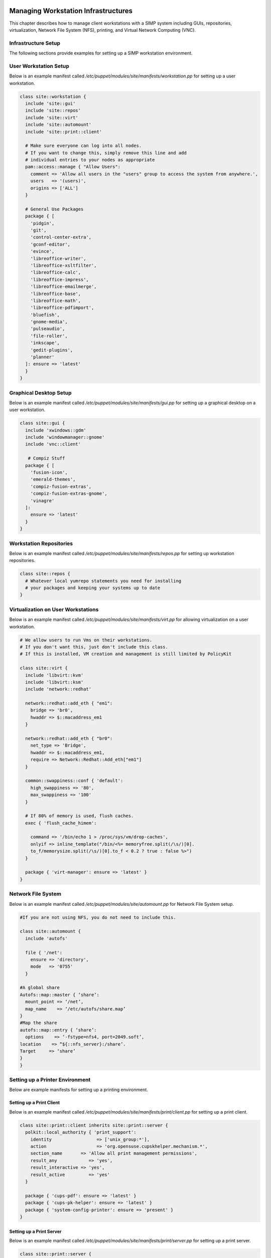Managing Workstation Infrastructures
====================================

This chapter describes how to manage client workstations with a SIMP
system including GUIs, repositories, virtualization, Network File System
(NFS), printing, and Virtual Network Computing (VNC).

.. _Infrastructure-Setup:

Infrastructure Setup
--------------------

The following sections provide examples for setting up a SIMP
workstation environment.

User Workstation Setup
----------------------

Below is an example manifest called
*/etc/puppet/modules/site/manifests/workstation.pp* for setting up a
user workstation.

.. code-block:: Ruby

            class site::workstation {
              include 'site::gui'
              include 'site::repos'
              include 'site::virt'
              include 'site::automount'
              include 'site::print::client'

              # Make sure everyone can log into all nodes.
              # If you want to change this, simply remove this line and add
              # individual entries to your nodes as appropriate
              pam::access::manage { "Allow Users":
                comment => 'Allow all users in the "users" group to access the system from anywhere.',
                users   => '(users)',
                origins => ['ALL']
              }

              # General Use Packages
              package { [
                'pidgin',
                'git',
                'control-center-extra',
                'gconf-editor',
                'evince',
                'libreoffice-writer',
                'libreoffice-xsltfilter',
                'libreoffice-calc',
                'libreoffice-impress',
                'libreoffice-emailmerge',
                'libreoffice-base',
                'libreoffice-math',
                'libreoffice-pdfimport',
                'bluefish',
                'gnome-media',
                'pulseaudio',
                'file-roller',
                'inkscape',
                'gedit-plugins',
                'planner'
              ]: ensure => 'latest'
              }
            }


Graphical Desktop Setup
-----------------------

Below is an example manifest called
*/etc/puppet/modules/site/manifests/gui.pp* for setting up a graphical
desktop on a user workstation.

.. code-block:: Ruby

            class site::gui {
              include 'xwindows::gdm'
              include 'windowmanager::gnome'
              include 'vnc::client'

               # Compiz Stuff
              package { [
                'fusion-icon',
                'emerald-themes',
                'compiz-fusion-extras',
                'compiz-fusion-extras-gnome',
                'vinagre'
              ]:
                ensure => 'latest'
              }
            }


Workstation Repositories
------------------------

Below is an example manifest called
*/etc/puppet/modules/site/manifests/repos.pp* for setting up workstation
repositories.

.. code-block:: Ruby

            class site::repos {
              # Whatever local yumrepo statements you need for installing
              # your packages and keeping your systems up to date
            }


Virtualization on User Workstations
-----------------------------------

Below is an example manifest called
*/etc/puppet/modules/site/manifests/virt.pp* for allowing virtualization
on a user workstation.

.. code-block:: Ruby

            # We allow users to run Vms on their workstations.
            # If you don't want this, just don't include this class.
            # If this is installed, VM creation and management is still limited by PolicyKit

            class site::virt {
              include 'libvirt::kvm'
              include 'libvirt::ksm'
              include 'network::redhat'

              network::redhat::add_eth { "em1":
                bridge => 'br0',
                hwaddr => $::macaddress_em1
              }

              network::redhat::add_eth { "br0":
                net_type => 'Bridge',
                hwaddr => $::macaddress_em1,
                require => Network::Redhat::Add_eth["em1"]
              }

              common::swappiness::conf { 'default':
                high_swappiness => '80',
                max_swappiness => '100'
              }

              # If 80% of memory is used, flush caches.
              exec { 'flush_cache_himem':

                command => '/bin/echo 1 > /proc/sys/vm/drop-caches',
                onlyif => inline_template("/bin/<%= memoryfree.split(/\s/)[0].
                to_f/memorysize.split(/\s/)[0].to_f < 0.2 ? true : false %>")
              }

              package { 'virt-manager': ensure => 'latest' }
            }


Network File System
-------------------

Below is an example manifest called
*/etc/puppet/modules/site/automount.pp* for Network File System setup.

.. code-block:: Ruby

            #If you are not using NFS, you do not need to include this.

            class site::automount {
              include 'autofs'

              file { '/net':
                ensure => 'directory',
                mode   => '0755'
              }

            #A global share
            Autofs::map::master { ‘share’:
              mount_point => ‘/net’,
              map_name    => ‘/etc/autofs/share.map’
            }
            #Map the share
            autofs::map::entry { ‘share’:
              options    => ‘-fstype=nfs4, port=2049.soft’,
            location    => “${::nfs_server}:/share’.
            Target     => ‘share’
            }
            }


Setting up a Printer Environment
--------------------------------

Below are example manifests for setting up a printing environment.

Setting up a Print Client
~~~~~~~~~~~~~~~~~~~~~~~~~

Below is an example manifest called
*/etc/puppet/modules/site/manifests/print/client.pp* for setting up a
print client.

.. code-block:: Ruby

            class site::print::client inherits site::print::server {
              polkit::local_authority { 'print_support':
                identity                 => ['unix_group:*'],
                action                   => 'org.opensuse.cupskhelper.mechanism.*',
                section_name       => 'Allow all print management permissions',
                result_any            => 'yes',
                result_interactive => 'yes',
                result_active         => 'yes'
              }

              package { 'cups-pdf': ensure => 'latest' }
              package { 'cups-pk-helper': ensure => 'latest' }
              package { 'system-config-printer': ensure => 'present' }
            }


Setting up a Print Server
~~~~~~~~~~~~~~~~~~~~~~~~~

Below is an example manifest called
*/etc/puppet/modules/site/manifests/print/server.pp* for setting up a
print server.

.. code-block:: Ruby

            class site::print::server {

              # Note, this is *not * set up for being a central print server.
              # You'll need to add the appropriate IPTables rules for that to work.
              package { 'cups': ensure => 'latest' }

              service { 'cups':
                enable     => 'true',
                ensure     => 'running',
                hasrestart => 'true',
                hasstatus  => 'true',
                require    => Package['cups']
              }
            }


VNC
===

:term:`Virtual Network Computing (VNC)` is a tool that is used to manage desktops and workstations remotely
through the standard setup or a proxy.

VNC Standard Setup
------------------

    **Note**

    You must have the **pupmod-vnc** RPM installed to use VNC on your
    system!

To enable remote access via VNC on the system, include **vnc::server**
in Hiera for the node.

The default VNC setup that comes with SIMP can only be used over SSH and
includes three default settings:

+-----------------------+----------------------------+
| Setting Type          | Setting Details            |
+=======================+============================+
| **Standard**          | Port: 5901                 |
|                       |                            |
|                       | Resolution: 1024x768@16    |
+-----------------------+----------------------------+
| **Low Resolution**    | Port: 5902                 |
|                       |                            |
|                       | Resolution: 800x600@16     |
+-----------------------+----------------------------+
| **High Resolution**   | Port: 5903                 |
|                       |                            |
|                       | Resolution: 1280x1024@16   |
+-----------------------+----------------------------+

Table: VNC Default Settings

To connect to any of these settings, SSH into the system running the VNC
server and provide a tunnel to *127.0.0.1:<VNC Port>*. Refer to the SSH
client's documentation for specific instructions.

To set up additional VNC port settings, refer to the code in
*`/etc/puppet/modules/vnc/manifests/server.pp <file:///etc/puppet/modules/vnc/manifests/server.pp>`__*
for examples.

    **Important**

    Multiple users can log on to the same system at the same time with
    no adverse effects; however, none of these sessions are persistent.

    To maintain a persistent VNC session, use the **vncserver**
    application on the remote host. Type **man vncserver** to reference
    the manual for additional details.

VNC Through a Proxy
-------------------

The section describes the process to VNC through a proxy. This setup
provides the user with a persistent VNC session.

    **Important**

    In order for this setup to work, the system must have a VNC server
    (*vserver.your.domain*), a VNC client (*vclnt.your.domain*), and a
    proxy (*proxy.your.domain*). A *vuser* account must also be set up
    as the account being used for the VNC. The *vuser* is a common user
    that has access to the server, client, and proxy.

Modify Puppet
~~~~~~~~~~~~~

If definitions for the machines involved in the VNC do not already exist
in Hiera, create an */etc/puppet/hieradata/hosts/vserv.your.domain.yaml*
file. In the client hosts file, modify or create the entries shown in
the examples below. These additional modules will allow vserv to act as
a VNC server and vclnt to act as a client.

VNC Server node

.. code-block:: Ruby

            # vserv.your.domain.yaml
            classes:
              - 'windowmanager::gnome'
              - 'mozilla::firefox'
              - 'vnc::server'


VNC client node

.. code-block:: Ruby

            # vclnt.your.domain.yaml
            classes:
              - 'windowmanager::gnome'
              - 'mozilla::firefox'
              - 'vnc::client'


Run the Server
~~~~~~~~~~~~~~

As *vuser* on *vserv.your.domain*, type **vncserver**.

The output should mirror the following:

*New 'vserv.your.domain:<Port Number> (vuser)' desktop is
vserv.your.domain:<Port Number>*

*Starting applications specified in /home/vuser/.vnc/xstartup Log file
is /home/vuser/.vnc/vserv.your.domain:<Port Number>.log*

    **Note**

    Remember the port number; it will be needed to set up an SSH tunnel.

Set up an SSH Tunnel
~~~~~~~~~~~~~~~~~~~~

Set up a tunnel from the client (vclnt), through the proxy server
(proxy), to the server (vserv). The table below lists the steps to set
up the tunnel.

+--------+-----------------------------------------------------------------------------------------------------------------------------+
| Step   | Process/Action                                                                                                              |
+========+=============================================================================================================================+
| 1.     | On the workstation, type **ssh -l vuser -L 590\ ***<Port Number>***:localhost:590***<Port Number>***\ proxy.your.domain**   |
|        |                                                                                                                             |
|        | **NOTE**: This command takes the user to the proxy.                                                                         |
+--------+-----------------------------------------------------------------------------------------------------------------------------+
| 2.     | On the proxy, type **ssh -l vuser -L 590\ ***<Port Number>***:localhost:590***<Port Number>***\ vserv.your.domain**         |
|        |                                                                                                                             |
|        | **NOTE**: This command takes the user to the VNC server.                                                                    |
+--------+-----------------------------------------------------------------------------------------------------------------------------+

Table: Set Up SSH Tunnel Procedure

    **Note**

    The port number in 590\ *<Port Number>* is the same port number as
    previously described. For example, if the *<Port Number>* was 6,
    then all references below to 590\ *<Port Number>* become 5906.

Set Up Clients
~~~~~~~~~~~~~~

On *vclnt.your.domain*, type **vncviewer localhost:590\ ***<Port
Number>***** to open the Remote Desktop viewer.

Troubleshooting VNC Issues
~~~~~~~~~~~~~~~~~~~~~~~~~~

If nothing appears in the terminal window, X may have crashed. To
determine if this is the case, type **ps -ef \| grep XKeepsCrashing**

If any matches result, stop the process associated with the command and
try to restart *vncviewer* on *vclnt.your.domain*.
